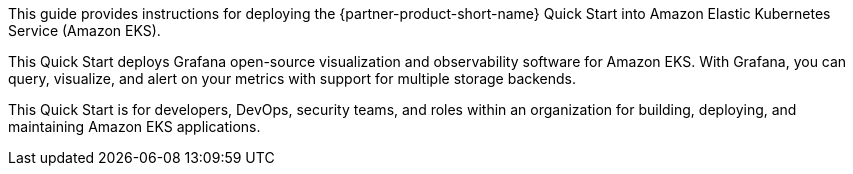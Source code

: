 This guide provides instructions for deploying the {partner-product-short-name} Quick Start into Amazon Elastic Kubernetes Service (Amazon EKS).

This Quick Start deploys Grafana open-source visualization and observability software for Amazon EKS. With Grafana, you can query, visualize, and alert on your metrics with support for multiple storage backends.

This Quick Start is for developers, DevOps, security teams, and roles within an organization for building, deploying, and maintaining Amazon EKS applications.